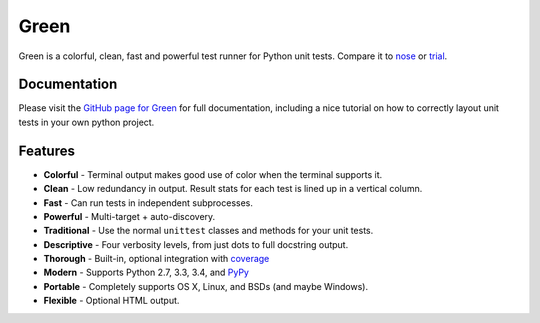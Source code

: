 Green
=====

Green is a colorful, clean, fast and powerful test runner for Python unit
tests.  Compare it to `nose`_ or `trial`_.


Documentation
-------------

Please visit the `GitHub page for Green`_ for full documentation, including a
nice tutorial on how to correctly layout unit tests in your own python project.


Features
--------

- **Colorful** - Terminal output makes good use of color when the terminal supports it.
- **Clean** - Low redundancy in output. Result stats for each test is lined up in a vertical column.
- **Fast** - Can run tests in independent subprocesses.
- **Powerful** - Multi-target + auto-discovery.
- **Traditional** - Use the normal ``unittest`` classes and methods for your unit tests.
- **Descriptive** - Four verbosity levels, from just dots to full docstring output.
- **Thorough** - Built-in, optional integration with `coverage`_
- **Modern** - Supports Python 2.7, 3.3, 3.4, and `PyPy`_
- **Portable** - Completely supports OS X, Linux, and BSDs (and maybe Windows).
- **Flexible** - Optional HTML output.


.. _nose: https://nose.readthedocs.org
.. _trial: http://twistedmatrix.com/trac/wiki/TwistedTrial
.. _GitHub page for Green: https://github.com/CleanCut/green#green
.. _coverage: http://nedbatchelder.com/code/coverage/
.. _PyPy: http://pypy.org
